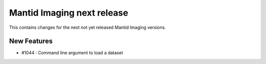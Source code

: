 Mantid Imaging next release
===========================

This contains changes for the next not yet released Mantid Imaging versions.

New Features
------------

- #1044 : Command line argument to load a dataset
